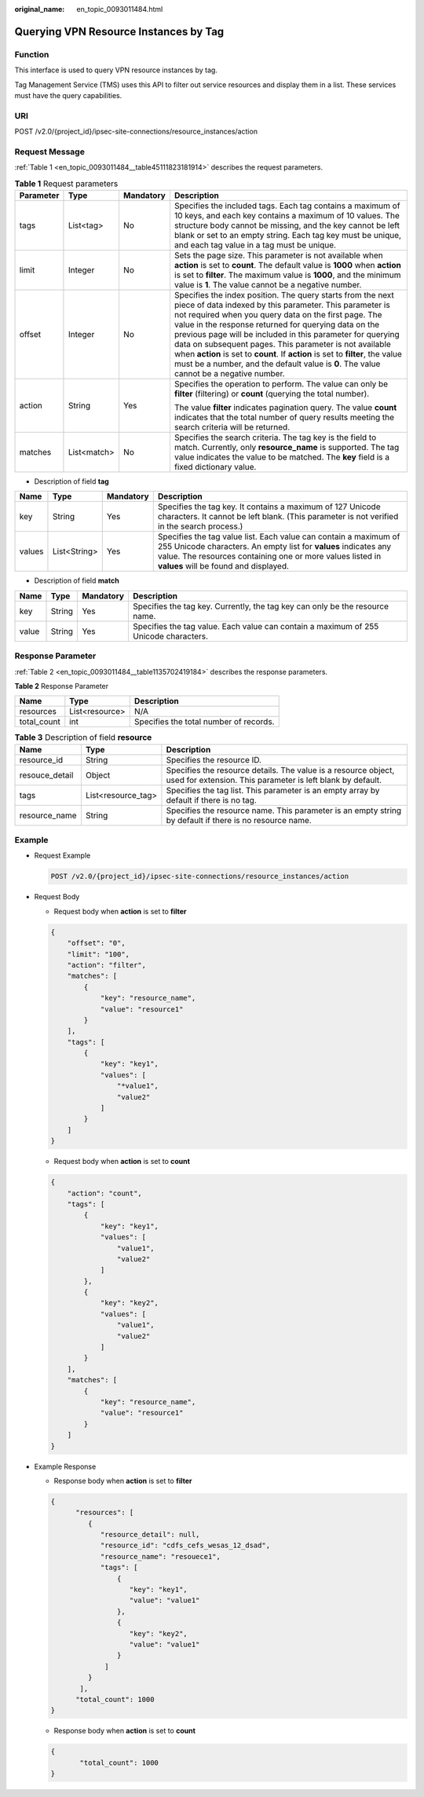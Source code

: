 :original_name: en_topic_0093011484.html

.. _en_topic_0093011484:

Querying VPN Resource Instances by Tag
======================================

**Function**
------------

This interface is used to query VPN resource instances by tag.

Tag Management Service (TMS) uses this API to filter out service resources and display them in a list. These services must have the query capabilities.

URI
---

POST /v2.0/{project_id}/ipsec-site-connections/resource_instances/action

Request Message
---------------

:ref:`Table 1 <en_topic_0093011484__table45111823181914>` describes the request parameters.

.. _en_topic_0093011484__table45111823181914:

.. table:: **Table 1** Request parameters

   +-----------------+-----------------+-----------------+---------------------------------------------------------------------------------------------------------------------------------------------------------------------------------------------------------------------------------------------------------------------------------------------------------------------------------------------------------------------------------------------------------------------------------------------------------------------------------------------------------------------------------------------+
   | Parameter       | Type            | Mandatory       | Description                                                                                                                                                                                                                                                                                                                                                                                                                                                                                                                                 |
   +=================+=================+=================+=============================================================================================================================================================================================================================================================================================================================================================================================================================================================================================================================================+
   | tags            | List<tag>       | No              | Specifies the included tags. Each tag contains a maximum of 10 keys, and each key contains a maximum of 10 values. The structure body cannot be missing, and the key cannot be left blank or set to an empty string. Each tag key must be unique, and each tag value in a tag must be unique.                                                                                                                                                                                                                                               |
   +-----------------+-----------------+-----------------+---------------------------------------------------------------------------------------------------------------------------------------------------------------------------------------------------------------------------------------------------------------------------------------------------------------------------------------------------------------------------------------------------------------------------------------------------------------------------------------------------------------------------------------------+
   | limit           | Integer         | No              | Sets the page size. This parameter is not available when **action** is set to **count**. The default value is **1000** when **action** is set to **filter**. The maximum value is **1000**, and the minimum value is **1**. The value cannot be a negative number.                                                                                                                                                                                                                                                                          |
   +-----------------+-----------------+-----------------+---------------------------------------------------------------------------------------------------------------------------------------------------------------------------------------------------------------------------------------------------------------------------------------------------------------------------------------------------------------------------------------------------------------------------------------------------------------------------------------------------------------------------------------------+
   | offset          | Integer         | No              | Specifies the index position. The query starts from the next piece of data indexed by this parameter. This parameter is not required when you query data on the first page. The value in the response returned for querying data on the previous page will be included in this parameter for querying data on subsequent pages. This parameter is not available when **action** is set to **count**. If **action** is set to **filter**, the value must be a number, and the default value is **0**. The value cannot be a negative number. |
   +-----------------+-----------------+-----------------+---------------------------------------------------------------------------------------------------------------------------------------------------------------------------------------------------------------------------------------------------------------------------------------------------------------------------------------------------------------------------------------------------------------------------------------------------------------------------------------------------------------------------------------------+
   | action          | String          | Yes             | Specifies the operation to perform. The value can only be **filter** (filtering) or **count** (querying the total number).                                                                                                                                                                                                                                                                                                                                                                                                                  |
   |                 |                 |                 |                                                                                                                                                                                                                                                                                                                                                                                                                                                                                                                                             |
   |                 |                 |                 | The value **filter** indicates pagination query. The value **count** indicates that the total number of query results meeting the search criteria will be returned.                                                                                                                                                                                                                                                                                                                                                                         |
   +-----------------+-----------------+-----------------+---------------------------------------------------------------------------------------------------------------------------------------------------------------------------------------------------------------------------------------------------------------------------------------------------------------------------------------------------------------------------------------------------------------------------------------------------------------------------------------------------------------------------------------------+
   | matches         | List<match>     | No              | Specifies the search criteria. The tag key is the field to match. Currently, only **resource_name** is supported. The tag value indicates the value to be matched. The **key** field is a fixed dictionary value.                                                                                                                                                                                                                                                                                                                           |
   +-----------------+-----------------+-----------------+---------------------------------------------------------------------------------------------------------------------------------------------------------------------------------------------------------------------------------------------------------------------------------------------------------------------------------------------------------------------------------------------------------------------------------------------------------------------------------------------------------------------------------------------+

-  Description of field **tag**

+--------+--------------+-----------+-------------------------------------------------------------------------------------------------------------------------------------------------------------------------------------------------------------------------------------------+
| Name   | Type         | Mandatory | Description                                                                                                                                                                                                                               |
+========+==============+===========+===========================================================================================================================================================================================================================================+
| key    | String       | Yes       | Specifies the tag key. It contains a maximum of 127 Unicode characters. It cannot be left blank. (This parameter is not verified in the search process.)                                                                                  |
+--------+--------------+-----------+-------------------------------------------------------------------------------------------------------------------------------------------------------------------------------------------------------------------------------------------+
| values | List<String> | Yes       | Specifies the tag value list. Each value can contain a maximum of 255 Unicode characters. An empty list for **values** indicates any value. The resources containing one or more values listed in **values** will be found and displayed. |
+--------+--------------+-----------+-------------------------------------------------------------------------------------------------------------------------------------------------------------------------------------------------------------------------------------------+

-  Description of field **match**

+-------+--------+-----------+--------------------------------------------------------------------------------------+
| Name  | Type   | Mandatory | Description                                                                          |
+=======+========+===========+======================================================================================+
| key   | String | Yes       | Specifies the tag key. Currently, the tag key can only be the resource name.         |
+-------+--------+-----------+--------------------------------------------------------------------------------------+
| value | String | Yes       | Specifies the tag value. Each value can contain a maximum of 255 Unicode characters. |
+-------+--------+-----------+--------------------------------------------------------------------------------------+

Response Parameter
------------------

:ref:`Table 2 <en_topic_0093011484__table1135702419184>` describes the response parameters.

.. _en_topic_0093011484__table1135702419184:

**Table 2** Response Parameter

=========== ============== ======================================
Name        Type           Description
=========== ============== ======================================
resources   List<resource> N/A
total_count int            Specifies the total number of records.
=========== ============== ======================================

.. table:: **Table 3** Description of field **resource**

   +----------------+--------------------+------------------------------------------------------------------------------------------------------------------------------+
   | Name           | Type               | Description                                                                                                                  |
   +================+====================+==============================================================================================================================+
   | resource_id    | String             | Specifies the resource ID.                                                                                                   |
   +----------------+--------------------+------------------------------------------------------------------------------------------------------------------------------+
   | resouce_detail | Object             | Specifies the resource details. The value is a resource object, used for extension. This parameter is left blank by default. |
   +----------------+--------------------+------------------------------------------------------------------------------------------------------------------------------+
   | tags           | List<resource_tag> | Specifies the tag list. This parameter is an empty array by default if there is no tag.                                      |
   +----------------+--------------------+------------------------------------------------------------------------------------------------------------------------------+
   | resource_name  | String             | Specifies the resource name. This parameter is an empty string by default if there is no resource name.                      |
   +----------------+--------------------+------------------------------------------------------------------------------------------------------------------------------+

Example
-------

-  Request Example

   .. code-block:: text

      POST /v2.0/{project_id}/ipsec-site-connections/resource_instances/action

-  Request Body

   -  Request body when **action** is set to **filter**

   .. code-block::

      {
          "offset": "0",
          "limit": "100",
          "action": "filter",
          "matches": [
              {
                  "key": "resource_name",
                  "value": "resource1"
              }
          ],
          "tags": [
              {
                  "key": "key1",
                  "values": [
                      "*value1",
                      "value2"
                  ]
              }
          ]
      }

   -  Request body when **action** is set to **count**

   .. code-block::

      {
          "action": "count",
          "tags": [
              {
                  "key": "key1",
                  "values": [
                      "value1",
                      "value2"
                  ]
              },
              {
                  "key": "key2",
                  "values": [
                      "value1",
                      "value2"
                  ]
              }
          ],
          "matches": [
              {
                  "key": "resource_name",
                  "value": "resource1"
              }
          ]
      }

-  Example Response

   -  Response body when **action** is set to **filter**

   .. code-block::

      {
            "resources": [
               {
                  "resource_detail": null,
                  "resource_id": "cdfs_cefs_wesas_12_dsad",
                  "resource_name": "resouece1",
                  "tags": [
                      {
                         "key": "key1",
                         "value": "value1"
                      },
                      {
                         "key": "key2",
                         "value": "value1"
                      }
                   ]
               }
             ],
            "total_count": 1000
      }


   -  Response body when **action** is set to **count**

   .. code-block::

      {
             "total_count": 1000
      }
